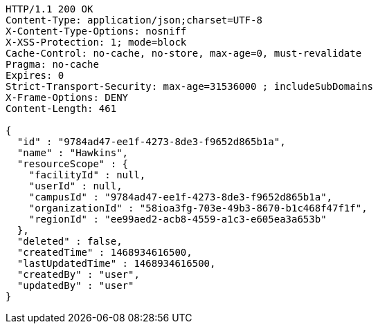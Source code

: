 [source,http,options="nowrap"]
----
HTTP/1.1 200 OK
Content-Type: application/json;charset=UTF-8
X-Content-Type-Options: nosniff
X-XSS-Protection: 1; mode=block
Cache-Control: no-cache, no-store, max-age=0, must-revalidate
Pragma: no-cache
Expires: 0
Strict-Transport-Security: max-age=31536000 ; includeSubDomains
X-Frame-Options: DENY
Content-Length: 461

{
  "id" : "9784ad47-ee1f-4273-8de3-f9652d865b1a",
  "name" : "Hawkins",
  "resourceScope" : {
    "facilityId" : null,
    "userId" : null,
    "campusId" : "9784ad47-ee1f-4273-8de3-f9652d865b1a",
    "organizationId" : "58ioa3fg-703e-49b3-8670-b1c468f47f1f",
    "regionId" : "ee99aed2-acb8-4559-a1c3-e605ea3a653b"
  },
  "deleted" : false,
  "createdTime" : 1468934616500,
  "lastUpdatedTime" : 1468934616500,
  "createdBy" : "user",
  "updatedBy" : "user"
}
----